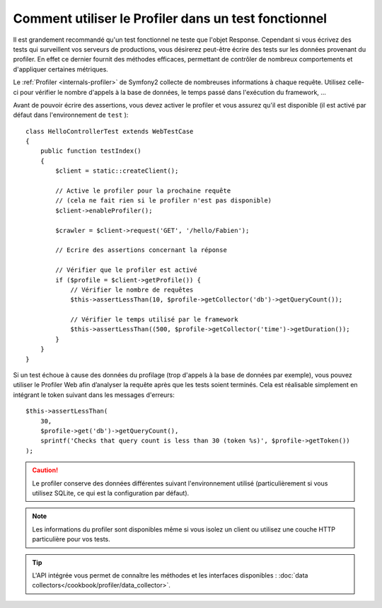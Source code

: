 .. index::
   single: Tests; Profiling

Comment utiliser le Profiler dans un test fonctionnel
=====================================================

Il est grandement recommandé qu'un test fonctionnel ne teste que l'objet Response.
Cependant si vous écrivez des tests qui surveillent vos serveurs de productions, vous
désirerez peut-être écrire des tests sur les données provenant du profiler. En effet
ce dernier fournit des méthodes efficaces, permettant de contrôler de nombreux
comportements et d'appliquer certaines métriques.

Le :ref:`Profiler <internals-profiler>` de Symfony2 collecte de nombreuses
informations à chaque requête. Utilisez celle-ci pour vérifier le nombre d'appels
à la base de données, le temps passé dans l'exécution du framework, ...

Avant de pouvoir écrire des assertions, vous devez activer le profiler et vous assurez
qu'il est disponible (il est activé par défaut dans l'environnement de ``test`` )::

    class HelloControllerTest extends WebTestCase
    {
        public function testIndex()
        {
            $client = static::createClient();

            // Active le profiler pour la prochaine requête
            // (cela ne fait rien si le profiler n'est pas disponible)
            $client->enableProfiler();
            
            $crawler = $client->request('GET', '/hello/Fabien');

            // Ecrire des assertions concernant la réponse

            // Vérifier que le profiler est activé
            if ($profile = $client->getProfile()) {
                // Vérifier le nombre de requêtes
                $this->assertLessThan(10, $profile->getCollector('db')->getQueryCount());

                // Vérifier le temps utilisé par le framework
                $this->assertLessThan((500, $profile->getCollector('time')->getDuration());
            }
        }
    }

Si un test échoue à cause des données du profilage (trop d'appels à la base de données
par exemple), vous pouvez utiliser le Profiler Web afin d’analyser la requête après que
les tests soient terminés. Cela est réalisable simplement en intégrant le token suivant
dans les messages d'erreurs::

    $this->assertLessThan(
        30,
        $profile->get('db')->getQueryCount(),
        sprintf('Checks that query count is less than 30 (token %s)', $profile->getToken())
    );

.. caution::

     Le profiler conserve des données différentes suivant l'environnement utilisé
     (particulièrement si vous utilisez SQLite, ce qui est la configuration par
     défaut).

.. note::

    Les informations du profiler sont disponibles même si vous isolez un client
    ou utilisez une couche HTTP particulière pour vos tests.

.. tip::

    L'API intégrée vous permet de connaître les méthodes et les interfaces disponibles :
    :doc:`data collectors</cookbook/profiler/data_collector>`.
